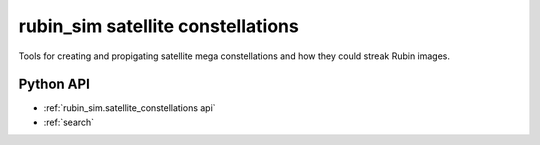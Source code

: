 .. py:currentmodule:: rubin_sim.satellite_constellations

.. _rubin_sim.satellite_constellations:

==================================
rubin_sim satellite constellations
==================================

Tools for creating and propigating satellite mega constellations and how they could streak Rubin images.


Python API
==========

* :ref:`rubin_sim.satellite_constellations api`

* :ref:`search`